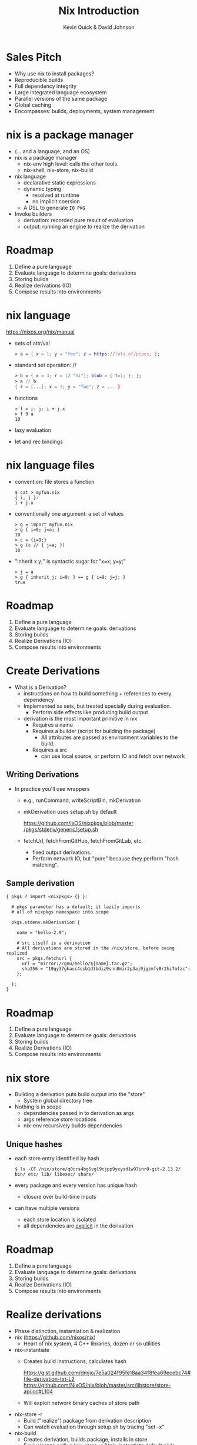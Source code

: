 #+REVEAL_THEME: night
#+REVEAL_EXTRA_CSS: ./nixtalk.css
#+REVEAL_MULTIPLEX_ID: thething
#+REVEAL_MULTIPLEX_SECRET: sekrit
#+REVEAL_MULTIPLEX_URL: http://kwq.today
#+REVEAL_MULTIPLEX_SOCKETIO_URL: http://cdnjs.cloudflare.com/ajax/libs/socket.io/0.9.10/socket.io.min.js
#+REVEAL_MULTIPLEX_PLUGINS: (multiplex)

#+OPTIONS: toc:nil num:nil
#+TITLE: Nix Introduction
#+AUTHOR: Kevin Quick & David Johnson
* Sales Pitch
  * Why use nix to install packages?
  * Reproducible builds
  * Full dependency integrity
  * Large integrated language ecosystem
  * Parallel versions of the same package
  * Global caching
  * Encompasses: builds, deployments, system management
* nix is a package manager
  * (... and a language, and an OS)
  * nix is a package manager
    - nix-env high level: calls the other tools.
    - nix-shell, nix-store, nix-build
  * nix language
    - declarative static expressions
    - dynamic typing
      - resolved at runtime
      - no implicit coersion
    - A DSL to generate ~IO PKG~
  * Invoke builders
    - derivation: recorded pure result of evaluation
    - output: running an engine to realize the derivation
* Roadmap
  #+ATTR_REVEAL: :frag (highlight-green none none none none)
    1. Define a pure language
    2. Evaluate language to determine goals: derivations
    3. Storing builds
    4. Realize derivations (IO)
    5. Compose results into environments
* nix language
  https://nixos.org/nix/manual
  * sets of attr/val
    #+BEGIN_SRC nix
      > a = { x = 1; y = "foo"; z = https://lots.of/pipes; };
    #+END_SRC
  * standard set operation: //
    #+BEGIN_SRC nix
      > b = { x = 3; r = [2 "hi"]; blob = { t=1; }; };
      > a // b
      { r = [...]; x = 3; y = "foo"; z = ... }
    #+END_SRC
  * functions
    #+BEGIN_EXAMPLE
      > f = i: j: i + j.x
      > f 9 a
      10
    #+END_EXAMPLE
  * lazy evaluation
  * let and rec bindings
* nix language files
  * convention: file stores a function
    #+BEGIN_EXAMPLE
      $ cat > myfun.nix
      { i, j }:
      i + j.x
    #+END_EXAMPLE
  * conventionally one argument: a set of values
    #+BEGIN_EXAMPLE
      > g = import myfun.nix
      > g { i=9; j=a; }
      10
      > c = {i=9;}
      > g (c // { j=a; })
      10
    #+END_EXAMPLE
  * "inherit x y;" is syntactic sugar for "x=x; y=y;"
    #+BEGIN_EXAMPLE
      > j = a
      > g { inherit j; i=9; } == g { i=9; j=j; }
      true
    #+END_EXAMPLE
* Roadmap
#+ATTR_REVEAL: :frag (none highlight-green none none none)
    1. Define a pure language
    2. Evaluate language to determine goals: derivations
    3. Storing builds
    4. Realize Derivations (IO)
    5. Compose results into environments
* Create Derivations
  * What is a Derivation?
    * instructions on how to build something + references to every dependency
    * Implemented as sets, but treated specially during evaluation.
      - Perform side effects like producing build output
    * derivation is the most important primitive in nix
      - Requires a name
      - Requires a builder (script for building the package)
	     - All attributes are passed as environment variables to the build.
      - Requires a src
        - can use local source, or perform IO and fetch over network
** Writing Derivations
    * In practice you'll use wrappers
      * e.g., runCommand, writeScriptBin, mkDerivation
      * mkDerivation uses setup.sh by default
        #+BEGIN_VERSE
	      [[https://github.com/NixOS/nixpkgs/blob/master/pkgs/stdenv/generic/setup.sh][https://github.com/ixOS/nixpkgs/blob/master]] [[https://github.com/NixOS/nixpkgs/blob/master/pkgs/stdenv/generic/setup.sh][/pkgs/stdenv/generic/setup.sh]]
        #+END_VERSE
      * fetchUrl, fetchFromGitHub, fetchFromGitLab, etc.
        - fixed output derivations.
        - Perform network IO, but "pure" because they perform "hash
          matching".
** Sample derivation
    #+BEGIN_EXAMPLE
    { pkgs ? import <nixpkgs> {} }:

      # pkgs parameter has a default; it lazily imports
      # all of nixpkgs namespace into scope

      pkgs.stdenv.mkDerivation {

        name = "hello-2.9";

        # src itself is a derivation
        # All derivations are stored in the /nix/store, before being realized
        src = pkgs.fetchurl {
          url = "mirror://gnu/hello/${name}.tar.gz";
          sha256 = "19qy37gkasc4csb1d3bdiz9snn8mir2p3aj0jgzmfv0r2hi7mfzc";
        };

      };
    }
    #+END_EXAMPLE
* Roadmap
#+ATTR_REVEAL: :frag (none none highlight-green none none)
    1. Define a pure language
    2. Evaluate language to determine goals: derivations
    3. Storing builds
    4. Realize Derivations (IO)
    5. Compose results into environments
* nix store
  * Building a derivation puts build output into the "store"
    - System global directory tree
  * Nothing is in scope
    - dependencies passed in to derivation as args
    - args reference store locations
    - nix-env recursively builds dependencies
** Unique hashes
  * each store entry identified by hash
    #+BEGIN_EXAMPLE
$ ls -CF /nix/store/q0crs4bg5vgl9cjpp9yxysd1w97inr0-git-2.13.2/
bin/ etc/ lib/ libexec/ share/
    #+END_EXAMPLE
  * every package and every version has unique hash
    * closure over build-time inputs
  * can have multiple versions
    * each store location is isolated
    * all dependencies are _explicit_ in the derivation
* Roadmap
  #+ATTR_REVEAL: :frag (none none none highlight-green none)
    1. Define a pure language
    2. Evaluate language to determine goals: derivations
    3. Storing builds
    4. Realize Derivations (IO)
    5. Compose results into environments
* Realize derivations
  * Phase distinction, instantiation & realization
  * nix (https://github.com/nixos/nix)
    - Heart of nix system, 4 C++ libraries, dozen or so utilities
  * nix-instantiate
    - Creates build instructions, calculates hash
      #+BEGIN_VERSE 
https://gist.github.com/dmjio/7e5a024f95fe18aa34f8fea69ecebc74#file-derivation-txt-L2
https://github.com/NixOS/nix/blob/master/src/libstore/store-api.cc#L104
      #+END_VERSE
    - Will exploit network binary caches of store path
  * nix-store -r
    - Build ("realize") package from derivation description
    - Can watch evaluation through setup.sh by tracing "set -x"
  * nix-build
    - Creates derivation, builds package, installs in store
    - Equivalent to calling 'nix-store -r $(nix-instantiate default.nix)'
** Build phases
  * Builds go through phases
    - pre/postFetch, pre/postBuild, pre/postInstall. etc/
    - Package builds are split into phases to make it easier to
      override specific parts of the build (e.g., unpacking the
      sources or installing the binaries).
    - New phases can be defined (haskell packages does this,
      e.g. haddockPhase)
    - Default phase behavior can be seen in setup.sh
  * nix-shell
    #+BEGIN_EXAMPLE
    $ nix-shell $(nix-instantiate default.nix)
    #+END_EXAMPLE
    - Useful for interactively building derivations
    - Puts a user into a shell with environment variables from the
      derivation present
    - Can run the build with `genericBuild`
* Roadmap
#+ATTR_REVEAL: :frag (none none none none highlight-green)
    1. Define a pure language
    2. Evaluate language to determine goals
    3. Effect goals in IO
    4. Store results
    5. Compose results into environments
* profiles expose packages
  * Each exe or lib has a unique store location
  * Want a useable environment to run multiple tools
  * nix-env creates profiles
    [[file:nix-user-environments.png]]
* Minimizing for Effectiveness
  * Conventional package managers install globally
  * This is an anti-pattern using nix
  * nix installs into global store, and then exposes locally
    - use only for generics, like vi and emacs
  * let projects specify the packages and versions needed
    - nix-build
      - local "~result~" symlink instead of profile
    - nix-shell
      - shell with build environment, but doesn't build current
        package
* nixpkgs
  * A large set of ready-made derivations
  * Each function is (ultimately) the mkDerivation
  * channels: tarball of packages
    * Updates of packages
      #+BEGIN_EXAMPLE
       $ nix-channel --update
      #+END_EXAMPLE
    * Stored in the store
    * Can rollback
    * Multiple channels
  * hydra
    * public package builder daemon
    * supplies binaries and bdiffs to nix-env
** Huge collection of files
    - https://github.com/nixos/nixpkgs
    - Jul 29, 2017:
      - 111685 commits
      - ~300/wk
      - 1290 contributors
* NixOS
  * Built on nix language
  * Adds "system" profile, containing kernel, boot image
  * Builder to update grub to use new boot image
  * Builder to write /etc configuration files from nix
  * Uses same profile symlinks
    * All kernels and boots available in the store
    * Rollback (or forward) is trivial (grub menu entries)
  * +Can+ Should use nixpkgs outside of NixOS
* Language ecosystems
  * Each language has its own "package" concept
  * Nix has tools/language elements to support different languages
  * Check online documentation for your language
* cabal2nix
  * Tool to builds a nix specification from a cabal file
  * hydra builds
    * cabal2nix run on LTS yaml file
    * Generates new packages specification
    * pkgs.haskellPackages.PKG  (11,257 pkgs)
      #+BEGIN_VERSE
https://github.com/NixOS/nixpkgs/blob/master/pkgs/development/haskell-packages/hackage-packages.nix
      #+END_VERSE
    * hydra rebuilds from new package descriptions
    * For new packages or newer versions
      - use cabal2nix to generate a local file
  * Input sources:
#+BEGIN_EXAMPLE
$ cabal2nix /home/kquick/crucible/crucible-matlab > crucible-matlab.nix
$ cabal2nix cabal://language-sally > language-sally.nix
$ cabal2nix cabal://containers-4.3.1 > containers-4.3.1.nix
$ cabal2nix https://github.com/GaloisInc/crucible [-rev 98ac3d5] > crucible.nix
#+END_EXAMPLE
* INSTALLING a local haskell project
  * high-level config specifying new/missing components
    #+BEGIN_EXAMPLE
     $ nix-env -f myfile -iA haskellPackages.project_a
    #+END_EXAMPLE
  * copies source to store
    * assigns hash
    * builds from that source
    * maintains closure chain/reproducability
* DEVELOPING a local haskell project
  * nix-shell
  * instantiates the build environment
    (i.e. builds all dependencies)
  * does not build current target
  * normal "cabal build" process
  * dependencies just need a .nix specification
    * + don't need to be checked out to build locally
    * + built once
    * - full rebuild if changed, no partial rebuilds
* crucible/tanager
  * top level package config
  * bash script to run cabal2nix for localdirs or (if not present),
    github or hackage.
  * https://github.com/kquick/tanager-nix
  * Use Gabriel Gonzalez's excellent description:
    https://github.com/Gabriel439/haskell-nix
  * Also John Wiegley's work:
    https://github.com/jwiegley/nix-config
** Sample specification
  #+BEGIN_SRC nix
{ stdenv, fetchurl, pkgconfig, libgphoto2, libexif, popt, gettext
, libjpeg, readline, libtool
}:

stdenv.mkDerivation rec {
  name = "gphoto2-2.5.11";

  src = fetchurl {
    url = "mirror://sourceforge/gphoto/${name}.tar.bz2";
    sha256 = "1sgr6rsvzzagcwhc8fxbnvz3k02wr2hab0vrbvcb04k5l3b48a1r";
  };

  nativeBuildInputs = [ pkgconfig gettext libtool ];
  buildInputs = [ libgphoto2 libexif popt libjpeg readline ];

  meta = with stdenv.lib; {
    description = "A ready to use set of digital camera software applications";
    homepage = http://www.gphoto.org/;
    license = licenses.gpl2Plus;
    platforms = platforms.unix;
    maintainers = [ maintainers.jcumming ];
  };
}
  #+END_SRC

* REPL
  * REPL tool for language and inspection
    #+BEGIN_EXAMPLE
    $ nix-repl
    > :l <nixpkgs>
    > pkgs.git.m<TAB>
    pkgs.git.makeFlags pkgs.git.meta
    > pkgs.git.meta.description
    "Distributed version control system"
    #+END_EXAMPLE
* Miscellaneous
  * Local builds are not incremental
  * Attributes are specific but not versioned
    * When needed, a new version-specific attribute is created
  * Store can get big (that's called efficiency)
    #+BEGIN_EXAMPLE
    $ nix-env --delete-generations 19 20 17
    $ nix-env --delete-generations 30d
    $ nix-collect-garbage
    #+END_EXAMPLE
    - The GC roots are the profile versions.
    - Filesystem dirent refcnts determine when removeable.
  * Prefer nix-shell to nix-env
    - Keep your main environment minimal
* Examples
  - CyberChaff
   - Build
     #+BEGIN_VERSE
https://gist.github.com/e6ad693c41b49b925557fd52aaaf6a42
     #+END_VERSE
  - DDOS-gui (http://ddos.dmj.io)
   - Build
     #+BEGIN_VERSE
https://gist.github.com/dmjio/3a1d977fe9e537ca2ad6efcd3a708d4b
     #+END_VERSE
  - NixOS module, deployment
    #+BEGIN_VERSE
https://gist.github.com/dmjio/7c0cb81113c7c46cf35edceb5c7960ac
https://gist.github.com/dmjio/7705f8c112506f8e93ee09271ccdd14e
    #+END_VERSE
* THE END
  * Nix language
    - https://nixos.org/nix/manual
  * Nix package specification (builders, attributes, language support,
    etc.)
    - https://nixos.org/nixpkgs/manual/
  * Nix package list
    - https://nixos.org/nixos/packages.html
  * NixOS
    - https://nixos.org
  * Nix declarative deployment (viz. Kubernetes)
    - https://nixos.org/nixops

